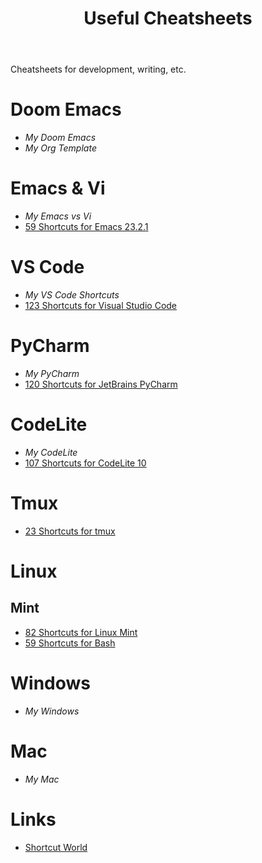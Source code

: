 #+title: Useful Cheatsheets
Cheatsheets for development, writing, etc.

* Doom Emacs
- [[DoomEmacs.org][My Doom Emacs]]
- [[Org-Template.org][My Org Template]]

* Emacs & Vi
- [[Emacs-vs-Vi.org][My Emacs vs Vi]]
- [[https://shortcutworld.com/Emacs/linux/Emacs_23.2.1_Shortcuts][59 Shortcuts for Emacs 23.2.1]]

* VS Code
- [[VS-Code.org][My VS Code Shortcuts]]
- [[https://shortcutworld.com/VSCode/win/Visual-Studio-Code_Shortcuts][123 Shortcuts for Visual Studio Code]]

* PyCharm
- [[PyCharm.org][My PyCharm]]
- [[https://shortcutworld.com/PyCharm/win/JetBrains-PyCharm_Shortcuts][120 Shortcuts for JetBrains PyCharm]]

* CodeLite
- [[CodeLite.org][My CodeLite]]
- [[https://shortcutworld.com/CodeLite/win/CodeLite_10_Shortcuts][107 Shortcuts for CodeLite 10]]

* Tmux
- [[https://shortcutworld.com/tmux][23 Shortcuts for tmux]]

* Linux
** Mint
- [[https://shortcutworld.com/Linux-Mint][82 Shortcuts for Linux Mint]]
- [[https://shortcutworld.com/Bash][59 Shortcuts for Bash]]

* Windows
- [[Windoes.org][My Windows]]

* Mac
- [[Mac.org][My Mac]]

* Links
- [[https://shortcutworld.com/Shortcuts][Shortcut World]]
